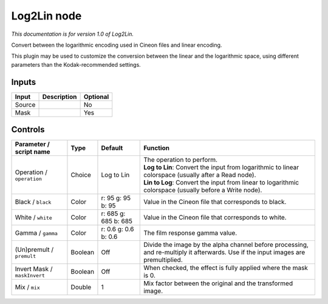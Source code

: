 .. _net.sf.openfx.Log2Lin:

Log2Lin node
============

*This documentation is for version 1.0 of Log2Lin.*

Convert between the logarithmic encoding used in Cineon files and linear encoding.

This plugin may be used to customize the conversion between the linear and the logarithmic space, using different parameters than the Kodak-recommended settings.

Inputs
------

+----------+---------------+------------+
| Input    | Description   | Optional   |
+==========+===============+============+
| Source   |               | No         |
+----------+---------------+------------+
| Mask     |               | Yes        |
+----------+---------------+------------+

Controls
--------

.. tabularcolumns:: |>{\raggedright}p{0.2\columnwidth}|>{\raggedright}p{0.06\columnwidth}|>{\raggedright}p{0.07\columnwidth}|p{0.63\columnwidth}|

.. cssclass:: longtable

+--------------------------------+-----------+------------------------+--------------------------------------------------------------------------------------------------------------------------------------+
| Parameter / script name        | Type      | Default                | Function                                                                                                                             |
+================================+===========+========================+======================================================================================================================================+
| Operation / ``operation``      | Choice    | Log to Lin             | | The operation to perform.                                                                                                          |
|                                |           |                        | | **Log to Lin**: Convert the input from logarithmic to linear colorspace (usually after a Read node).                               |
|                                |           |                        | | **Lin to Log**: Convert the input from linear to logarithmic colorspace (usually before a Write node).                             |
+--------------------------------+-----------+------------------------+--------------------------------------------------------------------------------------------------------------------------------------+
| Black / ``black``              | Color     | r: 95 g: 95 b: 95      | Value in the Cineon file that corresponds to black.                                                                                  |
+--------------------------------+-----------+------------------------+--------------------------------------------------------------------------------------------------------------------------------------+
| White / ``white``              | Color     | r: 685 g: 685 b: 685   | Value in the Cineon file that corresponds to white.                                                                                  |
+--------------------------------+-----------+------------------------+--------------------------------------------------------------------------------------------------------------------------------------+
| Gamma / ``gamma``              | Color     | r: 0.6 g: 0.6 b: 0.6   | The film response gamma value.                                                                                                       |
+--------------------------------+-----------+------------------------+--------------------------------------------------------------------------------------------------------------------------------------+
| (Un)premult / ``premult``      | Boolean   | Off                    | Divide the image by the alpha channel before processing, and re-multiply it afterwards. Use if the input images are premultiplied.   |
+--------------------------------+-----------+------------------------+--------------------------------------------------------------------------------------------------------------------------------------+
| Invert Mask / ``maskInvert``   | Boolean   | Off                    | When checked, the effect is fully applied where the mask is 0.                                                                       |
+--------------------------------+-----------+------------------------+--------------------------------------------------------------------------------------------------------------------------------------+
| Mix / ``mix``                  | Double    | 1                      | Mix factor between the original and the transformed image.                                                                           |
+--------------------------------+-----------+------------------------+--------------------------------------------------------------------------------------------------------------------------------------+

